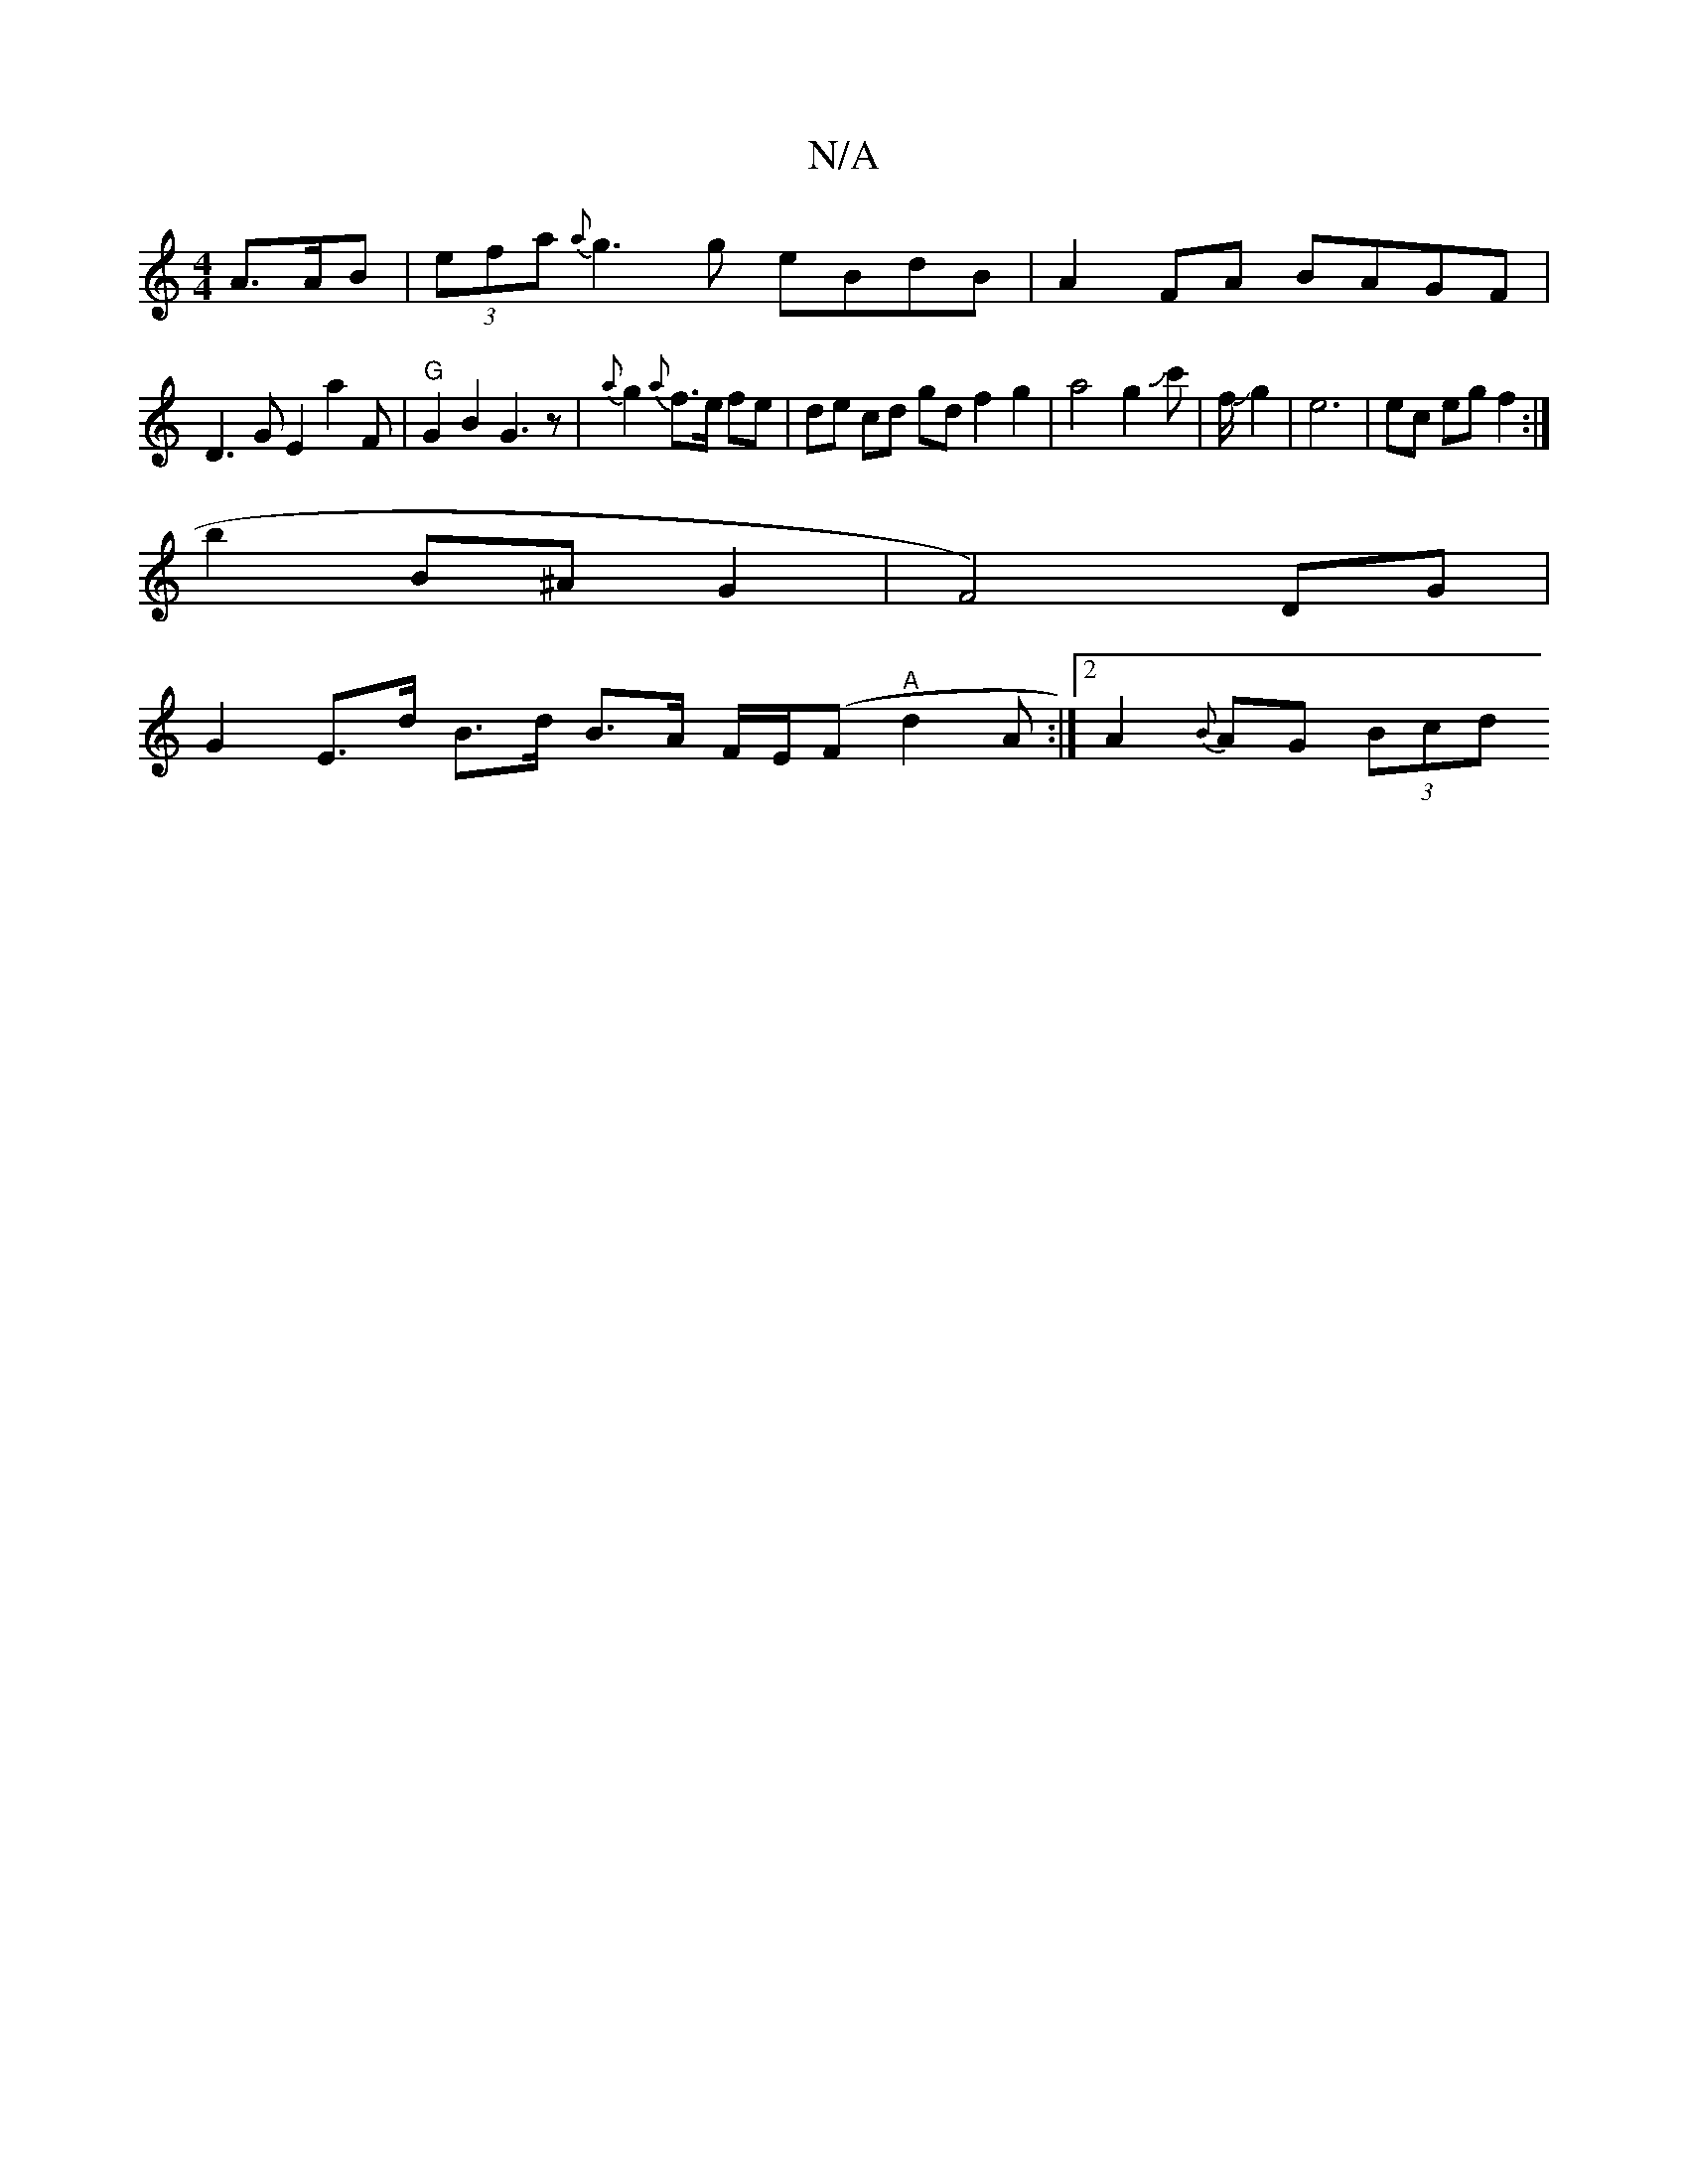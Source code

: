 X:1
T:N/A
M:4/4
R:N/A
K:Cmajor
A3/A/B | (3efa {a}g3g eBdB|A2 FA BAGF |
D3 G E2 a2 F|"G"G2 B2 G3z | {a}g2 {a}f>e fe | de cd gdf2g2|a4g2Jc'|f/Jg2|e6 | ec eg f2 :|
b2 B^A G2 | (4F4) DG |
G2 E>d B>d B>A F/E/(F "A"d2 A:|2 A2{B}AG (3Bcd 